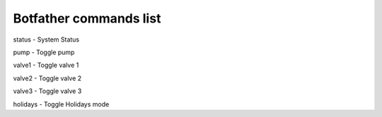 
Botfather commands list 
======================= 
status - System Status

pump - Toggle pump

valve1 - Toggle valve 1

valve2 - Toggle valve 2

valve3 - Toggle valve 3

holidays - Toggle Holidays mode